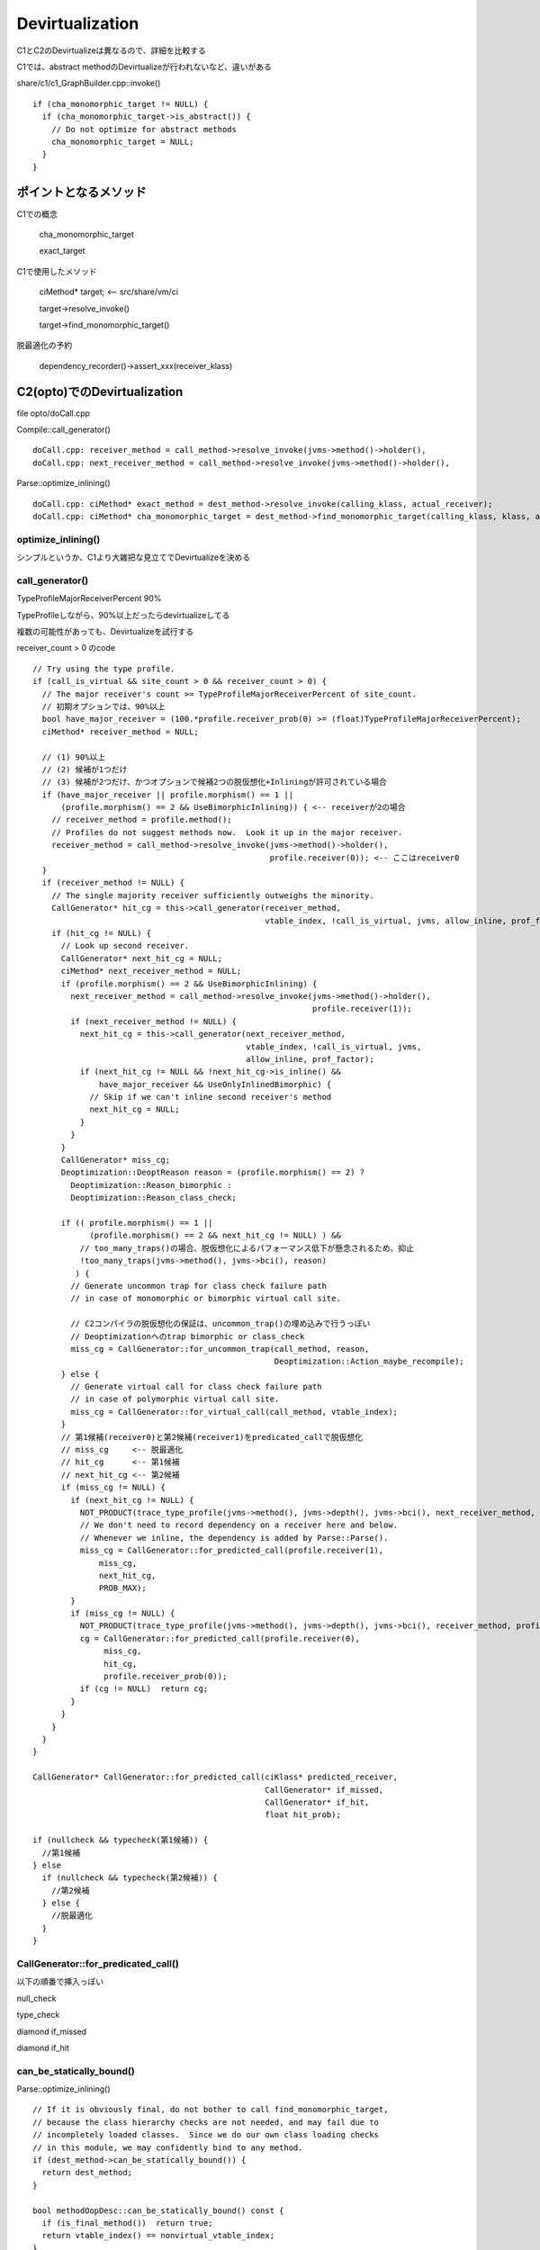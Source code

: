 Devirtualization
###############################################################################

C1とC2のDevirtualizeは異なるので、詳細を比較する

C1では、abstract methodのDevirtualizeが行われないなど、違いがある

share/c1/c1_GraphBuilder.cpp::invoke() ::

  if (cha_monomorphic_target != NULL) {
    if (cha_monomorphic_target->is_abstract()) {
      // Do not optimize for abstract methods
      cha_monomorphic_target = NULL;
    }
  }

ポイントとなるメソッド
===============================================================================

C1での概念

  cha_monomorphic_target

  exact_target

C1で使用したメソッド

  ciMethod* target; <-- src/share/vm/ci

  target->resolve_invoke()

  target->find_monomorphic_target()


脱最適化の予約

  dependency_recorder()->assert_xxx(receiver_klass)

C2(opto)でのDevirtualization
===============================================================================

file opto/doCall.cpp

Compile::call_generator() ::

  doCall.cpp: receiver_method = call_method->resolve_invoke(jvms->method()->holder(),
  doCall.cpp: next_receiver_method = call_method->resolve_invoke(jvms->method()->holder(),

Parse::optimize_inlining() ::

  doCall.cpp: ciMethod* exact_method = dest_method->resolve_invoke(calling_klass, actual_receiver);
  doCall.cpp: ciMethod* cha_monomorphic_target = dest_method->find_monomorphic_target(calling_klass, klass, actual_receiver);

optimize_inlining()
-------------------------------------------------------------------------------

シンプルというか、C1より大雑把な見立てでDevirtualizeを決める

call_generator()
-------------------------------------------------------------------------------

TypeProfileMajorReceiverPercent 90%

TypeProfileしながら、90%以上だったらdevirtualizeしてる

複数の可能性があっても、Devirtualizeを試行する

receiver_count > 0 のcode ::

  // Try using the type profile.
  if (call_is_virtual && site_count > 0 && receiver_count > 0) {
    // The major receiver's count >= TypeProfileMajorReceiverPercent of site_count.
    // 初期オプションでは、90%以上
    bool have_major_receiver = (100.*profile.receiver_prob(0) >= (float)TypeProfileMajorReceiverPercent);
    ciMethod* receiver_method = NULL;

    // (1) 90%以上
    // (2) 候補が1つだけ
    // (3) 候補が2つだけ、かつオプションで候補2つの脱仮想化+Inliningが許可されている場合
    if (have_major_receiver || profile.morphism() == 1 ||
        (profile.morphism() == 2 && UseBimorphicInlining)) { <-- receiverが2の場合
      // receiver_method = profile.method();
      // Profiles do not suggest methods now.  Look it up in the major receiver.
      receiver_method = call_method->resolve_invoke(jvms->method()->holder(),
                                                    profile.receiver(0)); <-- ここはreceiver0
    }
    if (receiver_method != NULL) {
      // The single majority receiver sufficiently outweighs the minority.
      CallGenerator* hit_cg = this->call_generator(receiver_method,
                                                   vtable_index, !call_is_virtual, jvms, allow_inline, prof_factor);
      if (hit_cg != NULL) {
        // Look up second receiver.
        CallGenerator* next_hit_cg = NULL;
        ciMethod* next_receiver_method = NULL;
        if (profile.morphism() == 2 && UseBimorphicInlining) {
          next_receiver_method = call_method->resolve_invoke(jvms->method()->holder(),
                                                             profile.receiver(1));
          if (next_receiver_method != NULL) {
            next_hit_cg = this->call_generator(next_receiver_method,
                                               vtable_index, !call_is_virtual, jvms,
                                               allow_inline, prof_factor);
            if (next_hit_cg != NULL && !next_hit_cg->is_inline() &&
                have_major_receiver && UseOnlyInlinedBimorphic) {
              // Skip if we can't inline second receiver's method
              next_hit_cg = NULL;
            }
          }
        }
        CallGenerator* miss_cg;
        Deoptimization::DeoptReason reason = (profile.morphism() == 2) ?
          Deoptimization::Reason_bimorphic :
          Deoptimization::Reason_class_check;

        if (( profile.morphism() == 1 ||
              (profile.morphism() == 2 && next_hit_cg != NULL) ) &&
            // too_many_traps()の場合、脱仮想化によるパフォーマンス低下が懸念されるため、抑止
            !too_many_traps(jvms->method(), jvms->bci(), reason)
           ) {
          // Generate uncommon trap for class check failure path
          // in case of monomorphic or bimorphic virtual call site.

          // C2コンパイラの脱仮想化の保証は、uncommon_trap()の埋め込みで行うっぽい
          // Deoptimizationへのtrap bimorphic or class_check
          miss_cg = CallGenerator::for_uncommon_trap(call_method, reason,
                                                     Deoptimization::Action_maybe_recompile);
        } else {
          // Generate virtual call for class check failure path
          // in case of polymorphic virtual call site.
          miss_cg = CallGenerator::for_virtual_call(call_method, vtable_index);
        }
        // 第1候補(receiver0)と第2候補(receiver1)をpredicated_callで脱仮想化
        // miss_cg     <-- 脱最適化
        // hit_cg      <-- 第1候補
        // next_hit_cg <-- 第2候補
        if (miss_cg != NULL) {
          if (next_hit_cg != NULL) {
            NOT_PRODUCT(trace_type_profile(jvms->method(), jvms->depth(), jvms->bci(), next_receiver_method, profile.receiver(1), si
            // We don't need to record dependency on a receiver here and below.
            // Whenever we inline, the dependency is added by Parse::Parse().
            miss_cg = CallGenerator::for_predicted_call(profile.receiver(1),
                miss_cg,
                next_hit_cg,
                PROB_MAX);
          }
          if (miss_cg != NULL) {
            NOT_PRODUCT(trace_type_profile(jvms->method(), jvms->depth(), jvms->bci(), receiver_method, profile.receiver(0), site_co
            cg = CallGenerator::for_predicted_call(profile.receiver(0),
                 miss_cg,
                 hit_cg,
                 profile.receiver_prob(0));
            if (cg != NULL)  return cg;
          }
        }
      }
    }
  }

  CallGenerator* CallGenerator::for_predicted_call(ciKlass* predicted_receiver,
                                                   CallGenerator* if_missed,
                                                   CallGenerator* if_hit,
                                                   float hit_prob);

  if (nullcheck && typecheck(第1候補)) {
    //第1候補
  } else
    if (nullcheck && typecheck(第2候補)) {
      //第2候補
    } else {
      //脱最適化
    }
  }


CallGenerator::for_predicated_call()
-------------------------------------------------------------------------------

以下の順番で挿入っぽい

null_check

type_check

diamond if_missed

diamond if_hit

can_be_statically_bound()
-------------------------------------------------------------------------------

Parse::optimize_inlining() ::

  // If it is obviously final, do not bother to call find_monomorphic_target,
  // because the class hierarchy checks are not needed, and may fail due to
  // incompletely loaded classes.  Since we do our own class loading checks
  // in this module, we may confidently bind to any method.
  if (dest_method->can_be_statically_bound()) {
    return dest_method;
  }

  bool methodOopDesc::can_be_statically_bound() const {
    if (is_final_method())  return true;
    return vtable_index() == nonvirtual_vtable_index;
  }

疑問点
===============================================================================



おまけ
===============================================================================

実はSharkでもresolve_invoke()と、find_monomorphic_target()を呼び出し、Devirtualizeを試行する

ちゃんとdependencyに登録もする

ただし、非常に簡易な解析しかしないので、C1より抑え気味


ex) shark/sharkTopLevelBlock.cpp improve_virtual_call()

code ::

  SharkTopLevelBlock::do_call()
    ciMethod *optimized_method = improve_virtual_call()
    if (optimized_method) {
      call_method = optimized_method;
      call_is_virtual = false;
    }
    SharkInliner::attempt_inline(call_method, current_state())

どうやら、entry_pointや、deoptimize時のguard文も随所に挿入

